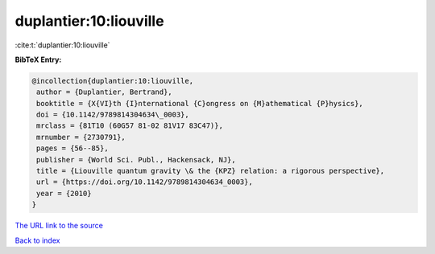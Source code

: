 duplantier:10:liouville
=======================

:cite:t:`duplantier:10:liouville`

**BibTeX Entry:**

.. code-block:: bibtex

   @incollection{duplantier:10:liouville,
    author = {Duplantier, Bertrand},
    booktitle = {X{VI}th {I}nternational {C}ongress on {M}athematical {P}hysics},
    doi = {10.1142/9789814304634\_0003},
    mrclass = {81T10 (60G57 81-02 81V17 83C47)},
    mrnumber = {2730791},
    pages = {56--85},
    publisher = {World Sci. Publ., Hackensack, NJ},
    title = {Liouville quantum gravity \& the {KPZ} relation: a rigorous perspective},
    url = {https://doi.org/10.1142/9789814304634_0003},
    year = {2010}
   }
`The URL link to the source <ttps://doi.org/10.1142/9789814304634_0003}>`_


`Back to index <../By-Cite-Keys.html>`_
